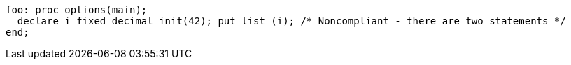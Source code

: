 [source,pli]
----
foo: proc options(main);
  declare i fixed decimal init(42); put list (i); /* Noncompliant - there are two statements */
end;
----
